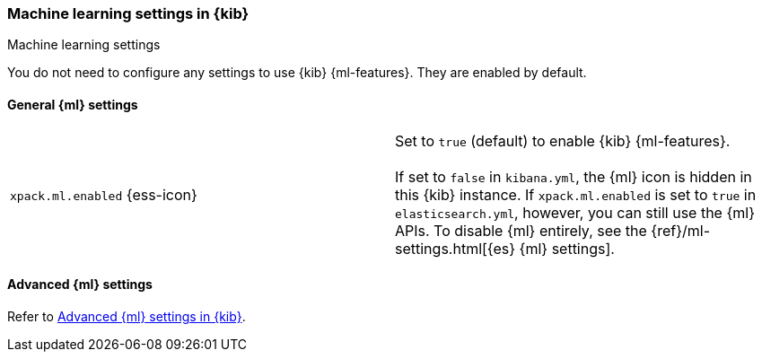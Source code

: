 [role="xpack"]
[[ml-settings-kb]]
=== Machine learning settings in {kib}
++++
<titleabbrev>Machine learning settings</titleabbrev>
++++

You do not need to configure any settings to use {kib} {ml-features}. They are
enabled by default.

[[general-ml-settings-kb]]
==== General {ml} settings

[cols="2*<"]
|===
| `xpack.ml.enabled` {ess-icon}
  | Set to `true` (default) to enable {kib} {ml-features}. +
  +
  If set to `false` in `kibana.yml`, the {ml} icon is hidden in this {kib}
  instance. If `xpack.ml.enabled` is set to `true` in `elasticsearch.yml`, however,
  you can still use the {ml} APIs. To disable {ml} entirely, see the
  {ref}/ml-settings.html[{es} {ml} settings].

|===

[[advanced-ml-settings-kb]]
==== Advanced {ml} settings

Refer to <<kibana-ml-settings,Advanced {ml} settings in {kib}>>.
